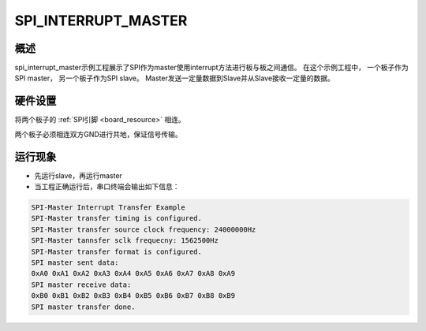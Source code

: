 .. _spi_interrupt_master:

SPI_INTERRUPT_MASTER
========================================

概述
------

spi_interrupt_master示例工程展示了SPI作为master使用interrupt方法进行板与板之间通信。
在这个示例工程中， 一个板子作为SPI master， 另一个板子作为SPI slave。 Master发送一定量数据到Slave并从Slave接收一定量的数据。

硬件设置
------------

将两个板子的 :ref:`SPI引脚 <board_resource>` 相连。

两个板子必须相连双方GND进行共地，保证信号传输。

运行现象
------------

- 先运行slave，再运行master

- 当工程正确运行后，串口终端会输出如下信息：


.. code-block:: console

   SPI-Master Interrupt Transfer Example
   SPI-Master transfer timing is configured.
   SPI-Master transfer source clock frequency: 24000000Hz
   SPI-Master tannsfer sclk frequecny: 1562500Hz
   SPI-Master transfer format is configured.
   SPI master sent data:
   0xA0 0xA1 0xA2 0xA3 0xA4 0xA5 0xA6 0xA7 0xA8 0xA9
   SPI master receive data:
   0xB0 0xB1 0xB2 0xB3 0xB4 0xB5 0xB6 0xB7 0xB8 0xB9
   SPI master transfer done.

